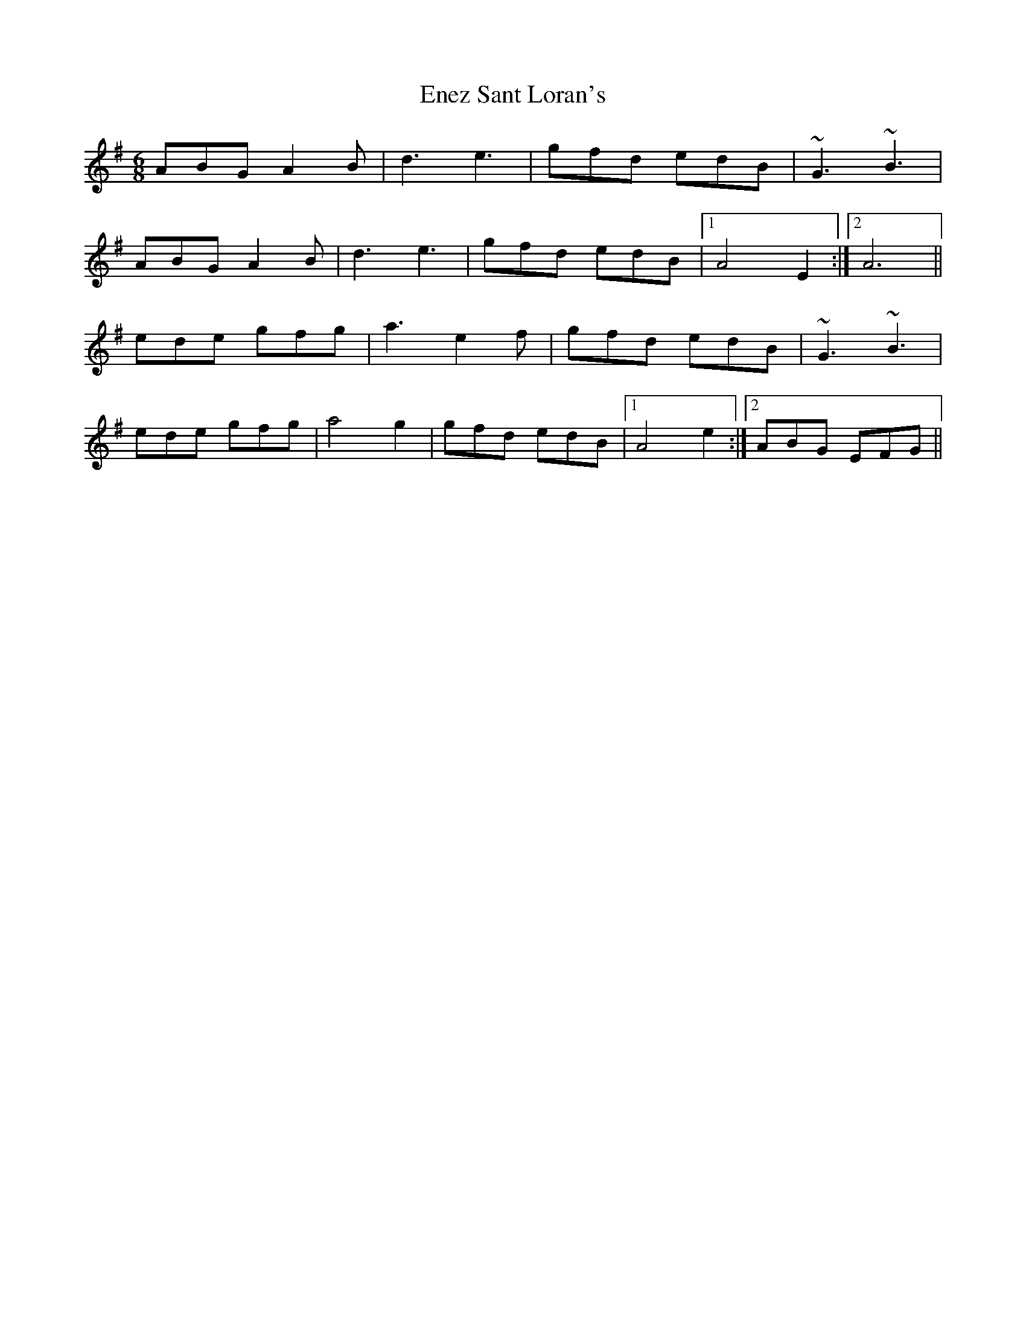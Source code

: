 X: 11972
T: Enez Sant Loran's
R: jig
M: 6/8
K: Adorian
ABG A2B|d3 e3|gfd edB|~G3 ~B3|
ABG A2B|d3 e3|gfd edB|1 A4 E2:|2 A6||
ede gfg|a3 e2f|gfd edB|~G3 ~B3|
ede gfg|a4 g2|gfd edB|1 A4 e2:|2 ABG EFG||

